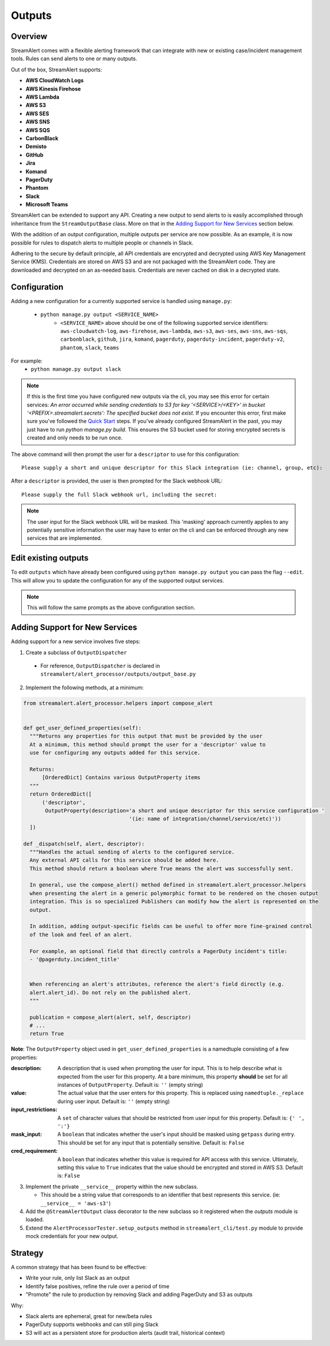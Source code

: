 Outputs
=======

Overview
--------

StreamAlert comes with a flexible alerting framework that can integrate with new or existing case/incident management tools. Rules can send alerts to one or many outputs.

Out of the box, StreamAlert supports:

* **AWS CloudWatch Logs**
* **AWS Kinesis Firehose**
* **AWS Lambda**
* **AWS S3**
* **AWS SES**
* **AWS SNS**
* **AWS SQS**
* **CarbonBlack**
* **Demisto**
* **GitHub**
* **Jira**
* **Komand**
* **PagerDuty**
* **Phantom**
* **Slack**
* **Microsoft Teams**

StreamAlert can be extended to support any API. Creating a new output to send alerts to is easily accomplished through inheritance from the ``StreamOutputBase`` class. More on that in the `Adding Support for New Services`_ section below.

With the addition of an output configuration, multiple outputs per service are now possible.
As an example, it is now possible for rules to dispatch alerts to multiple people or channels in Slack.

Adhering to the secure by default principle, all API credentials are encrypted and decrypted using AWS Key Management Service (KMS).
Credentials are stored on AWS S3 and are not packaged with the StreamAlert code. They are downloaded and decrypted on an as-needed basis.
Credentials are never cached on disk in a decrypted state.

Configuration
-------------

Adding a new configuration for a currently supported service is handled using ``manage.py``:

 - ``python manage.py output <SERVICE_NAME>``
    - ``<SERVICE_NAME>`` above should be one of the following supported service identifiers:
      ``aws-cloudwatch-log``, ``aws-firehose``, ``aws-lambda``, ``aws-s3``, ``aws-ses``, ``aws-sns``,
      ``aws-sqs``, ``carbonblack``, ``github``, ``jira``, ``komand``, ``pagerduty``,
      ``pagerduty-incident``, ``pagerduty-v2``, ``phantom``, ``slack``, ``teams``

For example:
 - ``python manage.py output slack``

.. note:: If this is the first time you have configured new outputs via the cli, you may see this error for certain services:
 `An error occurred while sending credentials to S3 for key '<SERVICE>/<KEY>' in bucket '<PREFIX>.streamalert.secrets': The specified bucket does not exist`.
 If you encounter this error, first make sure you've followed the `Quick Start <getting-started.html#quick-start>`_ steps.
 If you've already configured StreamAlert in the past, you may just have to run `python manage.py build`.
 This ensures the S3 bucket used for storing encrypted secrets is created and only needs to be run once.

The above command will then prompt the user for a ``descriptor`` to use for this configuration::

 Please supply a short and unique descriptor for this Slack integration (ie: channel, group, etc):

After a ``descriptor`` is provided, the user is then prompted for the Slack webhook URL::

 Please supply the full Slack webhook url, including the secret:

.. note:: The user input for the Slack webhook URL will be masked. This 'masking' approach currently applies to any potentially sensitive information the user may have to enter on the cli and can be enforced through any new services that are implemented.

Edit existing outputs
---------------------

To edit ``outputs`` which have already been configured using ``python manage.py output`` you can pass the flag ``--edit``. This will allow you to update the configuration for any of the supported output services.

.. note:: This will follow the same prompts as the above configuration section.

Adding Support for New Services
-------------------------------

Adding support for a new service involves five steps:

1. Create a subclass of ``OutputDispatcher``

  - For reference, ``OutputDispatcher`` is declared in ``streamalert/alert_processor/outputs/output_base.py``

2. Implement the following methods, at a minimum:

.. code-block:: python

  from streamalert.alert_processor.helpers import compose_alert


  def get_user_defined_properties(self):
    """Returns any properties for this output that must be provided by the user
    At a minimum, this method should prompt the user for a 'descriptor' value to
    use for configuring any outputs added for this service.

    Returns:
        [OrderedDict] Contains various OutputProperty items
    """
    return OrderedDict([
        ('descriptor',
         OutputProperty(description='a short and unique descriptor for this service configuration '
                                    '(ie: name of integration/channel/service/etc)'))
    ])

  def _dispatch(self, alert, descriptor):
    """Handles the actual sending of alerts to the configured service.
    Any external API calls for this service should be added here.
    This method should return a boolean where True means the alert was successfully sent.

    In general, use the compose_alert() method defined in streamalert.alert_processor.helpers
    when presenting the alert in a generic polymorphic format to be rendered on the chosen output
    integration. This is so specialized Publishers can modify how the alert is represented on the
    output.

    In addition, adding output-specific fields can be useful to offer more fine-grained control
    of the look and feel of an alert.

    For example, an optional field that directly controls a PagerDuty incident's title:
    - '@pagerduty.incident_title'


    When referencing an alert's attributes, reference the alert's field directly (e.g.
    alert.alert_id). Do not rely on the published alert.
    """

    publication = compose_alert(alert, self, descriptor)
    # ...
    return True

**Note**: The ``OutputProperty`` object used in ``get_user_defined_properties`` is a namedtuple consisting of a few properties:

:description:
 A description that is used when prompting the user for input. This is to help describe what is expected from the user for this property.
 At a bare minimum, this property **should** be set for all instances of ``OutputProperty``.
 Default is: ``''`` (empty string)
:value:
 The actual value that the user enters for this property. This is replaced using ``namedtuple._replace`` during user input.
 Default is: ``''`` (empty string)
:input_restrictions:
 A ``set`` of character values that should be restricted from user input for this property.
 Default is: ``{' ', ':'}``
:mask_input:
 A ``boolean`` that indicates whether the user's input should be masked using ``getpass`` during entry. This should be set for any input that is potentially sensitive.
 Default is: ``False``
:cred_requirement:
 A ``boolean`` that indicates whether this value is required for API access with this service. Ultimately, setting this value to ``True`` indicates
 that the value should be encrypted and stored in AWS S3.
 Default is: ``False``


3. Implement the private ``__service__`` property within the new subclass.

   - This should be a string value that corresponds to an identifier that best represents this service. (ie: ``__service__ = 'aws-s3'``)

4. Add the ``@StreamAlertOutput`` class decorator to the new subclass so it registered when the `outputs` module is loaded.

5. Extend the ``AlertProcessorTester.setup_outputs`` method in ``streamalert_cli/test.py`` module to provide mock credentials for your new output.

Strategy
--------

A common strategy that has been found to be effective:

* Write your rule, only list Slack as an output
* Identify false positives, refine the rule over a period of time
* "Promote" the rule to production by removing Slack and adding PagerDuty and S3 as outputs

Why:

* Slack alerts are ephemeral, great for new/beta rules
* PagerDuty supports webhooks and can still ping Slack
* S3 will act as a persistent store for production alerts (audit trail, historical context)
